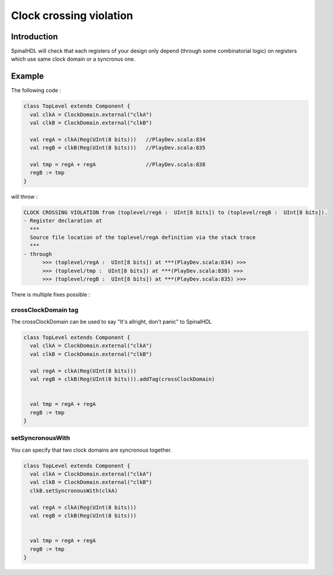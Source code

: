 
Clock crossing violation
========================

Introduction
------------

SpinalHDL will check that each registers of your design only depend (through some combinatorial logic) on registers which use same clock domain or a syncronus one.

Example
-------

The following code :

.. code-block:: scala

   class TopLevel extends Component {
     val clkA = ClockDomain.external("clkA")
     val clkB = ClockDomain.external("clkB")

     val regA = clkA(Reg(UInt(8 bits)))   //PlayDev.scala:834
     val regB = clkB(Reg(UInt(8 bits)))   //PlayDev.scala:835

     val tmp = regA + regA                //PlayDev.scala:838
     regB := tmp
   }

will throw :

.. code-block::

   CLOCK CROSSING VIOLATION from (toplevel/regA :  UInt[8 bits]) to (toplevel/regB :  UInt[8 bits]).
   - Register declaration at
     ***
     Source file location of the toplevel/regA definition via the stack trace
     ***
   - through
         >>> (toplevel/regA :  UInt[8 bits]) at ***(PlayDev.scala:834) >>>
         >>> (toplevel/tmp :  UInt[8 bits]) at ***(PlayDev.scala:838) >>>
         >>> (toplevel/regB :  UInt[8 bits]) at ***(PlayDev.scala:835) >>>

There is multiple fixes possible :

crossClockDomain tag
^^^^^^^^^^^^^^^^^^^^

The crossClockDomain can be used to say "It's allright, don't panic" to SpinalHDL

.. code-block:: scala

   class TopLevel extends Component {
     val clkA = ClockDomain.external("clkA")
     val clkB = ClockDomain.external("clkB")

     val regA = clkA(Reg(UInt(8 bits)))
     val regB = clkB(Reg(UInt(8 bits))).addTag(crossClockDomain)


     val tmp = regA + regA
     regB := tmp
   }

setSyncronousWith
^^^^^^^^^^^^^^^^^

You can specify that two clock domains are syncronous together.

.. code-block:: scala

   class TopLevel extends Component {
     val clkA = ClockDomain.external("clkA")
     val clkB = ClockDomain.external("clkB")
     clkB.setSyncronousWith(clkA)

     val regA = clkA(Reg(UInt(8 bits)))
     val regB = clkB(Reg(UInt(8 bits)))


     val tmp = regA + regA
     regB := tmp
   }
